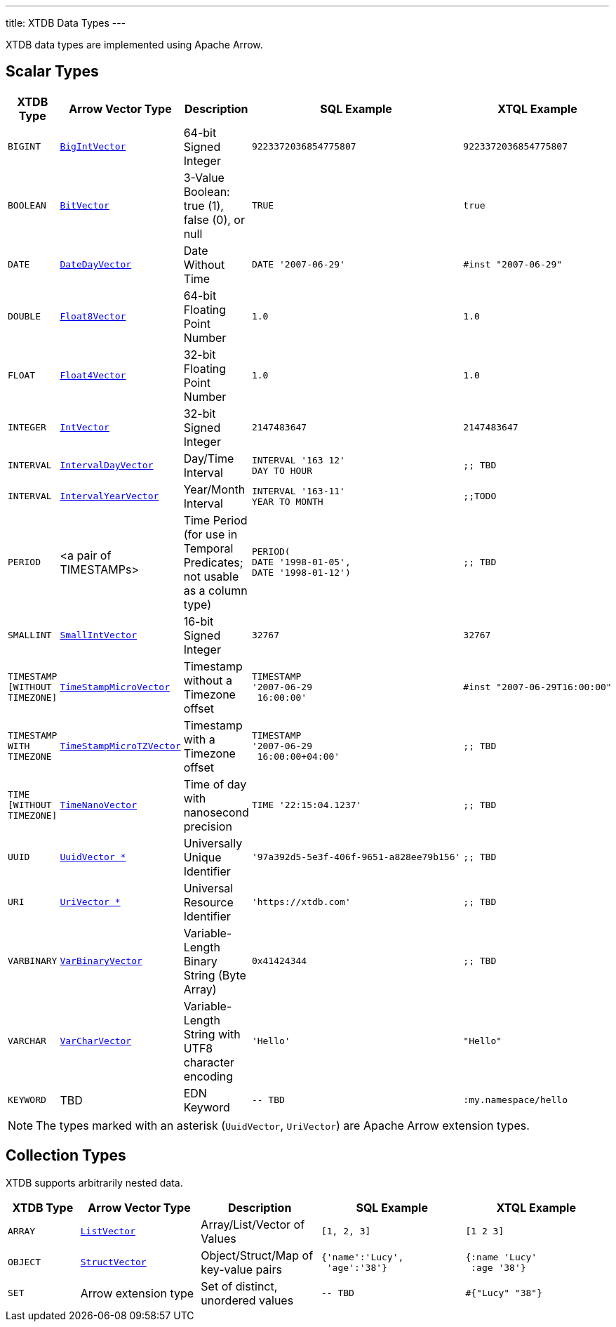 ---
title: XTDB Data Types
---


XTDB data types are implemented using Apache Arrow.

== Scalar Types

[cols="3,5,5,6,6"]
|===
|XTDB Type |Arrow Vector Type |Description |SQL Example |XTQL Example

|`BIGINT`
|https://arrow.apache.org/docs/java/reference/org/apache/arrow/vector/BigIntVector.html[`BigIntVector`]
|64-bit Signed Integer
a|[source,sql]
----
9223372036854775807
----
a|[source,clojure]
----
9223372036854775807
----

|`BOOLEAN`
|https://arrow.apache.org/docs/java/reference/org/apache/arrow/vector/BitVector.html[`BitVector`]
|3-Value Boolean: true (1), false (0), or null
a|[source,sql]
----
TRUE
----
a|[source,clojure]
----
true
----

|`DATE`
|https://arrow.apache.org/docs/java/reference/org/apache/arrow/vector/DateDayVector.html[`DateDayVector`]
|Date Without Time
a|[source,sql]
----
DATE '2007-06-29'
----
a|[source,clojure]
----
#inst "2007-06-29"
----

|`DOUBLE`
|https://arrow.apache.org/docs/java/reference/org/apache/arrow/vector/Float8Vector.html[`Float8Vector`]
|64-bit Floating Point Number
a|[source,sql]
----
1.0
----
a|[source,clojure]
----
1.0
----

|`FLOAT`
|https://arrow.apache.org/docs/java/reference/org/apache/arrow/vector/Float4Vector.html[`Float4Vector`]
|32-bit Floating Point Number
a|[source,sql]
----
1.0
----
a|[source,clojure]
----
1.0
----

|`INTEGER`
|https://arrow.apache.org/docs/java/reference/org/apache/arrow/vector/IntVector.html[`IntVector`]
|32-bit Signed Integer
a|[source,sql]
----
2147483647
----
a|[source,clojure]
----
2147483647
----

|`INTERVAL`
|https://arrow.apache.org/docs/java/reference/org/apache/arrow/vector/IntervalDayVector.html[`IntervalDayVector`]
|Day/Time Interval
a|[source,sql]
----
INTERVAL '163 12'
DAY TO HOUR
----
a|[source,clojure]
----
;; TBD
----

|`INTERVAL`
|https://arrow.apache.org/docs/java/reference/org/apache/arrow/vector/IntervalYearVector.html[`IntervalYearVector`]
|Year/Month Interval
a|[source,sql]
----
INTERVAL '163-11'
YEAR TO MONTH
----
a|[source,clojure]
----
;;TODO
----

|`PERIOD`
| <a pair of TIMESTAMPs>
|Time Period (for use in Temporal Predicates; not usable as a column type)
a|[source,sql]
----
PERIOD(
DATE '1998-01-05',
DATE '1998-01-12')
----
a|[source,clojure]
----
;; TBD
----

|`SMALLINT`
|https://arrow.apache.org/docs/java/reference/org/apache/arrow/vector/SmallIntVector.html[`SmallIntVector`]
|16-bit Signed Integer
a|[source,sql]
----
32767
----
a|[source,clojure]
----
32767
----

|`TIMESTAMP +
[WITHOUT +
TIMEZONE]`
|https://arrow.apache.org/docs/java/reference/org/apache/arrow/vector/TimeStampMicroVector.html[`TimeStampMicroVector`]
|Timestamp without a Timezone offset
a|[source,sql]
----
TIMESTAMP
'2007-06-29
 16:00:00'
----
a|[source,clojure]
----
#inst "2007-06-29T16:00:00"
----

|`TIMESTAMP +
WITH +
TIMEZONE`
|https://arrow.apache.org/docs/java/reference/org/apache/arrow/vector/TimeStampMicroTZVector.html[`TimeStampMicroTZVector`]
|Timestamp with a Timezone offset
a|[source,sql]
----
TIMESTAMP
'2007-06-29
 16:00:00+04:00'
----
a|[source,clojure]
----
;; TBD
----

|`TIME +
[WITHOUT +
TIMEZONE]`
|https://arrow.apache.org/docs/java/reference/org/apache/arrow/vector/TimeNanoVector.html[`TimeNanoVector`]
|Time of day with nanosecond precision
a|[source,sql]
----
TIME '22:15:04.1237'
----
a|[source,clojure]
----
;; TBD
----

|`UUID`
|https://github.com/xtdb/core2/blob/master/core/src/xtdb/vector/extensions/UuidVector.java[`UuidVector *`]
|Universally Unique Identifier
a|[source,sql]
----
'97a392d5-5e3f-406f-9651-a828ee79b156'
----
a|[source,clojure]
----
;; TBD
----

|`URI`
|https://github.com/xtdb/core2/blob/master/core/src/xtdb/vector/extensions/UriVector.java[`UriVector *`]
|Universal Resource Identifier
a|[source,sql]
----
'https://xtdb.com'
----
a|[source,clojure]
----
;; TBD
----

|`VARBINARY`
|https://arrow.apache.org/docs/java/reference/org/apache/arrow/vector/VarBinaryVector.html[`VarBinaryVector`]
|Variable-Length Binary String (Byte Array)
a|[source,sql]
----
0x41424344
----
a|[source,clojure]
----
;; TBD
----

|`VARCHAR`
|https://arrow.apache.org/docs/java/reference/org/apache/arrow/vector/VarCharVector.html[`VarCharVector`]
|Variable-Length String with UTF8 character encoding
a|[source,sql]
----
'Hello'
----
a|[source,clojure]
----
"Hello"
----

|`KEYWORD`
|TBD
|EDN Keyword
a|[source,sql]
----
-- TBD
----
a|[source,clojure]
----
:my.namespace/hello
----

|===

NOTE: The types marked with an asterisk (`UuidVector`, `UriVector`) are Apache Arrow extension types.

////
Undocumented / Unsupported:

* Keyword / :keyword
* TinyInt / :i8 -- the SQL Spec seems to have no direct support for TinyInt / Byte
* Date/Time types with (seemingly?) no spec equivalent:
** Instant
** ZonedDateTime
** OffsetDateTime
** LocalDateTime
** Duration
** LocalDate

Unsupported, but exists in spec:
|`TIME WITH TIME ZONE`
|`?`
|Time of day with nanosecond precision
|`TIME WITH TIME ZONE '22:15:04.1237'`

////

== Collection Types

XTDB supports arbitrarily nested data.

[cols="3,5,5,6,6"]
|===
|XTDB Type |Arrow Vector Type |Description |SQL Example |XTQL Example

|`ARRAY`
|https://arrow.apache.org/docs/java/reference/org/apache/arrow/vector/complex/ListVector.html[`ListVector`]
|Array/List/Vector of Values
a|[source,sql]
----
[1, 2, 3]
----
a|[source,clojure]
----
[1 2 3]
----

|`OBJECT`
|https://arrow.apache.org/docs/java/reference/org/apache/arrow/vector/complex/StructVector.html[`StructVector`]
|Object/Struct/Map of key-value pairs
a|[source,sql]
----
{'name':'Lucy',
 'age':'38'}
----
a|[source,clojure]
----
{:name 'Lucy'
 :age '38'}
----

|`SET`
|Arrow extension type
|Set of distinct, unordered values
a|[source,sql]
----
-- TBD
----
a|[source,clojure]
----
#{"Lucy" "38"}
----

|===

